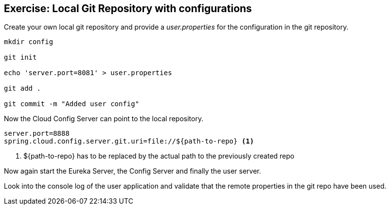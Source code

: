 == Exercise: Local Git Repository with configurations

Create your own local git repository and provide a _user.properties_ for the configuration in the git repository.

[source, console]
----
mkdir config

git init

echo 'server.port=8081' > user.properties

git add .

git commit -m "Added user config"
----

Now the Cloud Config Server can point to the local repository.

[source, properties]
----
server.port=8888
spring.cloud.config.server.git.uri=file://${path-to-repo} <1>
----

<1> ${path-to-repo} has to be replaced by the actual path to the previously created repo

Now again start the Eureka Server, the Config Server and finally the user server.

Look into the console log of the user application and validate that the remote properties in the git repo have been used. 

